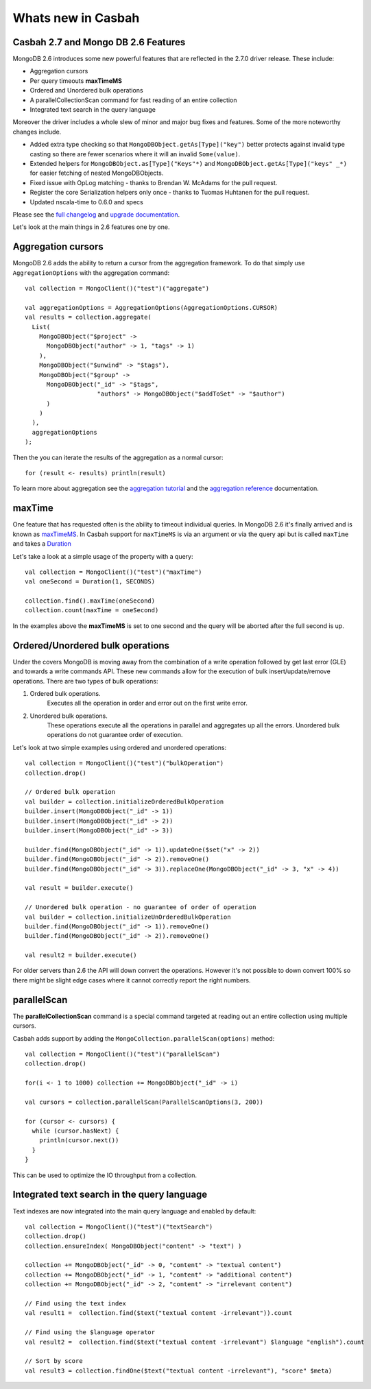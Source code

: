 ===================
Whats new in Casbah
===================
.. highlight:: scala


Casbah 2.7 and Mongo DB 2.6 Features
====================================

MongoDB 2.6 introduces some new powerful features that are reflected in the 2.7.0 driver release. These include:

* Aggregation cursors
* Per query timeouts **maxTimeMS**
* Ordered and Unordered bulk operations
* A parallelCollectionScan command for fast reading of an entire collection
* Integrated text search in the query language

Moreover the driver includes a whole slew of minor and major bug fixes and features. Some of the more noteworthy
changes include.

* Added extra type checking so that ``MongoDBObject.getAs[Type]("key")`` better protects against invalid type casting
  so there are fewer scenarios where it will an invalid ``Some(value)``.
* Extended helpers for ``MongoDBObject.as[Type]("Keys"*)`` and ``MongoDBObject.getAs[Type]("keys" _*)`` for easier fetching
  of nested MongoDBObjects.
* Fixed issue with OpLog matching - thanks to Brendan W. McAdams for the pull request.
* Register the core Serialization helpers only once - thanks to Tuomas Huhtanen for the pull request.
* Updated nscala-time to 0.6.0 and specs

Please see the `full changelog <changelog>`_ and `upgrade documentation <upgrade>`_.

Let's look at the main things in 2.6 features one by one.

Aggregation cursors
===================

MongoDB 2.6 adds the ability to return a cursor from the aggregation framework.
To do that simply use ``AggregationOptions`` with the aggregation command::

    val collection = MongoClient()("test")("aggregate")

    val aggregationOptions = AggregationOptions(AggregationOptions.CURSOR)
    val results = collection.aggregate(
      List(
        MongoDBObject("$project" ->
          MongoDBObject("author" -> 1, "tags" -> 1)
        ),
        MongoDBObject("$unwind" -> "$tags"),
        MongoDBObject("$group" ->
          MongoDBObject("_id" -> "$tags",
                        "authors" -> MongoDBObject("$addToSet" -> "$author")
          )
        )
      ),
      aggregationOptions
    );

Then the you can iterate the results of the aggregation as a normal cursor::

   for (result <- results) println(result)

To learn more about aggregation see the `aggregation tutorial
<http://docs.mongodb.org/manual/tutorial/aggregation-examples/>`_ and the
`aggregation reference <http://docs.mongodb.org/manual/reference/aggregation/>`_
documentation.

maxTime
=======

One feature that has requested often is the ability to timeout individual queries. In MongoDB 2.6 it's finally arrived
and is known as `maxTimeMS <http://docs.mongodb.org/master/reference/method/cursor.maxTimeMS/>`_. In Casbah support for
``maxTimeMS`` is via an argument or via the query api but is called ``maxTime`` and takes a
`Duration <http://www.scala-lang.org/api/2.10.3/#scala.concurrent.duration.Duration>`_

Let's take a look at a simple usage of the property with a query::

    val collection = MongoClient()("test")("maxTime")
    val oneSecond = Duration(1, SECONDS)

    collection.find().maxTime(oneSecond)
    collection.count(maxTime = oneSecond)

In the examples above the **maxTimeMS** is set to one second and the query will be aborted after the full second is up.

Ordered/Unordered bulk operations
=================================

Under the covers MongoDB is moving away from the combination of a write
operation followed by get last error (GLE) and towards a write commands API. These new
commands allow for the execution of bulk insert/update/remove operations.
There are two types of bulk operations:

1. Ordered bulk operations.
    Executes all the operation in order and error out on the first write error.
2. Unordered bulk operations.
    These operations execute all the operations in parallel and aggregates up
    all the errors. Unordered bulk operations do not guarantee order of execution.

Let's look at two simple examples using ordered and unordered operations::

    val collection = MongoClient()("test")("bulkOperation")
    collection.drop()

    // Ordered bulk operation
    val builder = collection.initializeOrderedBulkOperation
    builder.insert(MongoDBObject("_id" -> 1))
    builder.insert(MongoDBObject("_id" -> 2))
    builder.insert(MongoDBObject("_id" -> 3))

    builder.find(MongoDBObject("_id" -> 1)).updateOne($set("x" -> 2))
    builder.find(MongoDBObject("_id" -> 2)).removeOne()
    builder.find(MongoDBObject("_id" -> 3)).replaceOne(MongoDBObject("_id" -> 3, "x" -> 4))

    val result = builder.execute()

    // Unordered bulk operation - no guarantee of order of operation
    val builder = collection.initializeUnOrderedBulkOperation
    builder.find(MongoDBObject("_id" -> 1)).removeOne()
    builder.find(MongoDBObject("_id" -> 2)).removeOne()

    val result2 = builder.execute()

For older servers than 2.6 the API will down convert the operations.
However it's not possible to down convert 100% so there might be slight edge
cases where it cannot correctly report the right numbers.

parallelScan
============

The **parallelCollectionScan** command is a special command targeted at reading out an entire collection using multiple cursors.

Casbah adds support by adding the ``MongoCollection.parallelScan(options)`` method::

    val collection = MongoClient()("test")("parallelScan")
    collection.drop()

    for(i <- 1 to 1000) collection += MongoDBObject("_id" -> i)

    val cursors = collection.parallelScan(ParallelScanOptions(3, 200))

    for (cursor <- cursors) {
      while (cursor.hasNext) {
        println(cursor.next())
      }
    }

This can be used to optimize the IO throughput from a collection.

Integrated text search in the query language
============================================

Text indexes are now integrated into the main query language and enabled by default::

    val collection = MongoClient()("test")("textSearch")
    collection.drop()
    collection.ensureIndex( MongoDBObject("content" -> "text") )

    collection += MongoDBObject("_id" -> 0, "content" -> "textual content")
    collection += MongoDBObject("_id" -> 1, "content" -> "additional content")
    collection += MongoDBObject("_id" -> 2, "content" -> "irrelevant content")

    // Find using the text index
    val result1 =  collection.find($text("textual content -irrelevant")).count

    // Find using the $language operator
    val result2 =  collection.find($text("textual content -irrelevant") $language "english").count

    // Sort by score
    val result3 = collection.findOne($text("textual content -irrelevant"), "score" $meta)

